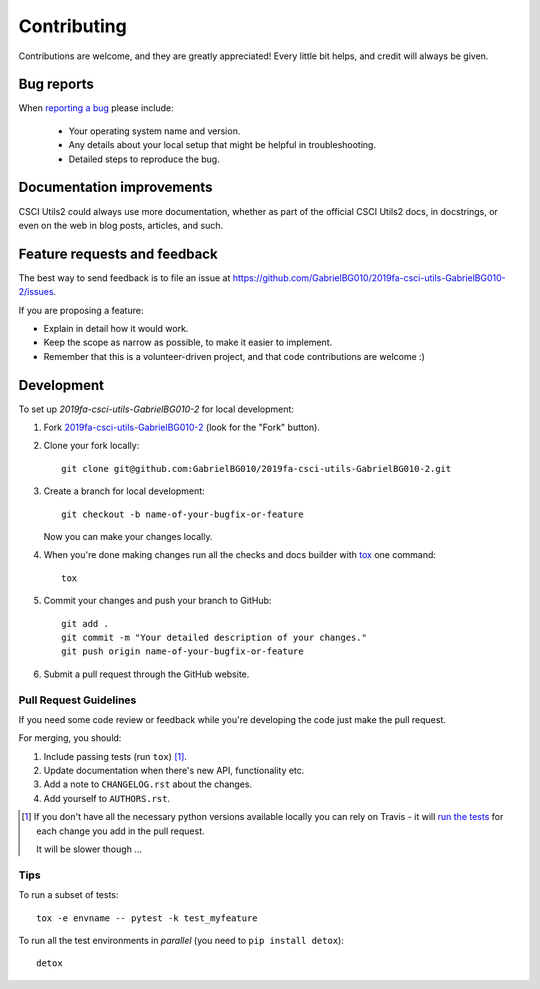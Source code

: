 ============
Contributing
============

Contributions are welcome, and they are greatly appreciated! Every
little bit helps, and credit will always be given.

Bug reports
===========

When `reporting a bug <https://github.com/GabrielBG010/2019fa-csci-utils-GabrielBG010-2/issues>`_ please include:

    * Your operating system name and version.
    * Any details about your local setup that might be helpful in troubleshooting.
    * Detailed steps to reproduce the bug.

Documentation improvements
==========================

CSCI Utils2 could always use more documentation, whether as part of the
official CSCI Utils2 docs, in docstrings, or even on the web in blog posts,
articles, and such.

Feature requests and feedback
=============================

The best way to send feedback is to file an issue at https://github.com/GabrielBG010/2019fa-csci-utils-GabrielBG010-2/issues.

If you are proposing a feature:

* Explain in detail how it would work.
* Keep the scope as narrow as possible, to make it easier to implement.
* Remember that this is a volunteer-driven project, and that code contributions are welcome :)

Development
===========

To set up `2019fa-csci-utils-GabrielBG010-2` for local development:

1. Fork `2019fa-csci-utils-GabrielBG010-2 <https://github.com/GabrielBG010/2019fa-csci-utils-GabrielBG010-2>`_
   (look for the "Fork" button).
2. Clone your fork locally::

    git clone git@github.com:GabrielBG010/2019fa-csci-utils-GabrielBG010-2.git

3. Create a branch for local development::

    git checkout -b name-of-your-bugfix-or-feature

   Now you can make your changes locally.

4. When you're done making changes run all the checks and docs builder with `tox <https://tox.readthedocs.io/en/latest/install.html>`_ one command::

    tox

5. Commit your changes and push your branch to GitHub::

    git add .
    git commit -m "Your detailed description of your changes."
    git push origin name-of-your-bugfix-or-feature

6. Submit a pull request through the GitHub website.

Pull Request Guidelines
-----------------------

If you need some code review or feedback while you're developing the code just make the pull request.

For merging, you should:

1. Include passing tests (run ``tox``) [1]_.
2. Update documentation when there's new API, functionality etc.
3. Add a note to ``CHANGELOG.rst`` about the changes.
4. Add yourself to ``AUTHORS.rst``.

.. [1] If you don't have all the necessary python versions available locally you can rely on Travis - it will
       `run the tests <https://travis-ci.org/GabrielBG010/2019fa-csci-utils-GabrielBG010-2/pull_requests>`_ for each change you add in the pull request.

       It will be slower though ...

Tips
----

To run a subset of tests::

    tox -e envname -- pytest -k test_myfeature

To run all the test environments in *parallel* (you need to ``pip install detox``)::

    detox
